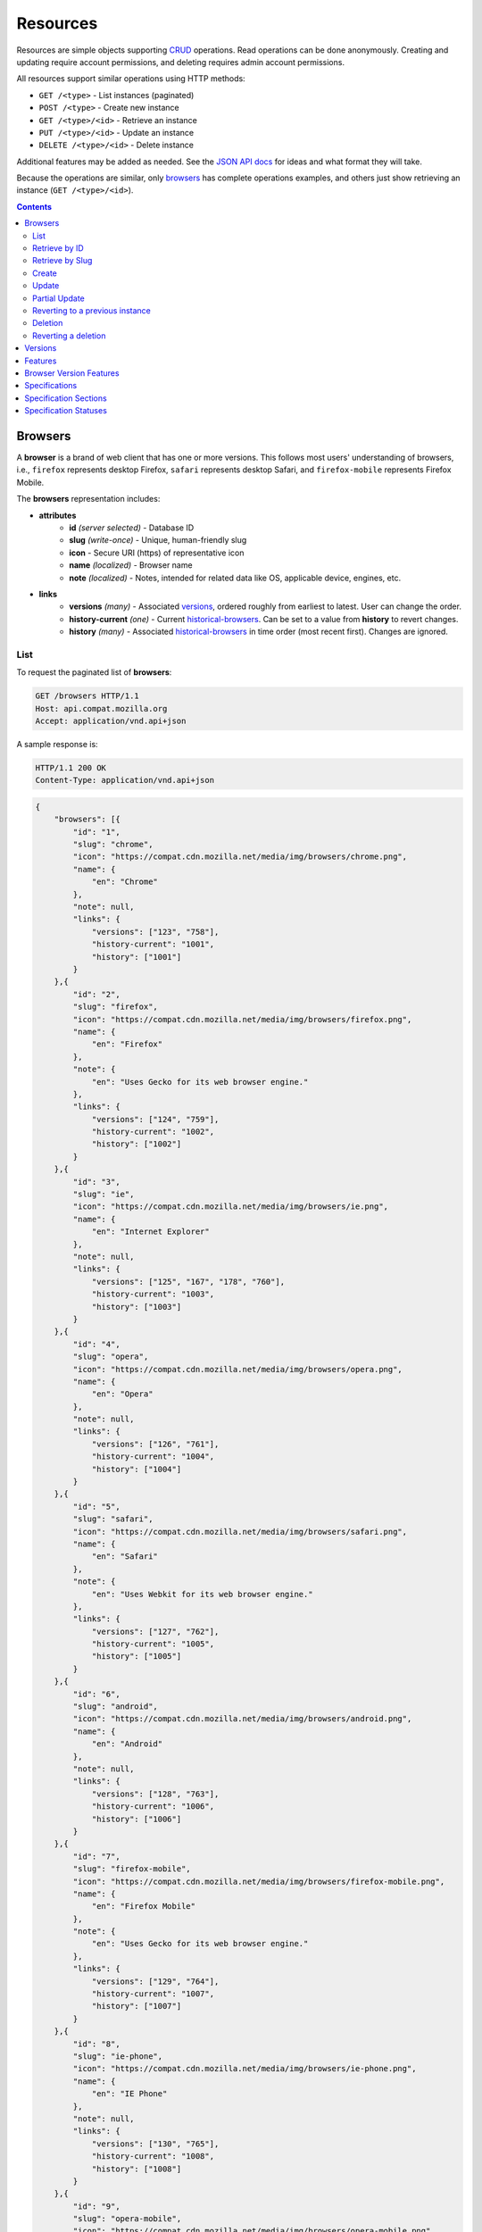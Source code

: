Resources
=========

Resources are simple objects supporting CRUD_ operations.  Read operations can
be done anonymously.  Creating and updating require account permissions, and
deleting requires admin account permissions.

All resources support similar operations using HTTP methods:

* ``GET /<type>`` - List instances (paginated)
* ``POST /<type>`` - Create new instance
* ``GET /<type>/<id>`` - Retrieve an instance
* ``PUT /<type>/<id>`` - Update an instance
* ``DELETE /<type>/<id>`` - Delete instance

Additional features may be added as needed.  See the `JSON API docs`_ for ideas
and what format they will take.

Because the operations are similar, only browsers_ has complete operations
examples, and others just show retrieving an instance (``GET /<type>/<id>``).

.. _CRUD: http://en.wikipedia.org/wiki/Create,_read,_update_and_delete
.. _`JSON API docs`: http://jsonapi.org/format/

.. contents:: 

Browsers
--------

A **browser** is a brand of web client that has one or more versions.  This
follows most users' understanding of browsers, i.e., ``firefox`` represents
desktop Firefox, ``safari`` represents desktop Safari, and ``firefox-mobile``
represents Firefox Mobile.

The **browsers** representation includes:

* **attributes**
    - **id** *(server selected)* - Database ID
    - **slug** *(write-once)* - Unique, human-friendly slug
    - **icon** - Secure URI (https) of representative icon
    - **name** *(localized)* - Browser name
    - **note** *(localized)* - Notes, intended for related data like
      OS, applicable device, engines, etc.
* **links**
    - **versions** *(many)* - Associated versions_, ordered roughly
      from earliest to latest.  User can change the order.
    - **history-current** *(one)* - Current historical-browsers_.  Can be
      set to a value from **history** to revert changes.
    - **history** *(many)* - Associated historical-browsers_ in time order
      (most recent first). Changes are ignored.


List
****

To request the paginated list of **browsers**:

.. code-block:: http

    GET /browsers HTTP/1.1
    Host: api.compat.mozilla.org
    Accept: application/vnd.api+json

A sample response is:

.. code-block:: http

    HTTP/1.1 200 OK
    Content-Type: application/vnd.api+json

.. code-block:: json

    {
        "browsers": [{
            "id": "1",
            "slug": "chrome",
            "icon": "https://compat.cdn.mozilla.net/media/img/browsers/chrome.png",
            "name": {
                "en": "Chrome"
            },
            "note": null,
            "links": {
                "versions": ["123", "758"],
                "history-current": "1001",
                "history": ["1001"]
            }
        },{
            "id": "2",
            "slug": "firefox",
            "icon": "https://compat.cdn.mozilla.net/media/img/browsers/firefox.png",
            "name": {
                "en": "Firefox"
            },
            "note": {
                "en": "Uses Gecko for its web browser engine."
            },
            "links": {
                "versions": ["124", "759"],
                "history-current": "1002",
                "history": ["1002"]
            }
        },{
            "id": "3",
            "slug": "ie",
            "icon": "https://compat.cdn.mozilla.net/media/img/browsers/ie.png",
            "name": {
                "en": "Internet Explorer"
            },
            "note": null,
            "links": {
                "versions": ["125", "167", "178", "760"],
                "history-current": "1003",
                "history": ["1003"]
            }
        },{
            "id": "4",
            "slug": "opera",
            "icon": "https://compat.cdn.mozilla.net/media/img/browsers/opera.png",
            "name": {
                "en": "Opera"
            },
            "note": null,
            "links": {
                "versions": ["126", "761"],
                "history-current": "1004",
                "history": ["1004"]
            }
        },{
            "id": "5",
            "slug": "safari",
            "icon": "https://compat.cdn.mozilla.net/media/img/browsers/safari.png",
            "name": {
                "en": "Safari"
            },
            "note": {
                "en": "Uses Webkit for its web browser engine."
            },
            "links": {
                "versions": ["127", "762"],
                "history-current": "1005",
                "history": ["1005"]
            }
        },{
            "id": "6",
            "slug": "android",
            "icon": "https://compat.cdn.mozilla.net/media/img/browsers/android.png",
            "name": {
                "en": "Android"
            },
            "note": null,
            "links": {
                "versions": ["128", "763"],
                "history-current": "1006",
                "history": ["1006"]
            }
        },{
            "id": "7",
            "slug": "firefox-mobile",
            "icon": "https://compat.cdn.mozilla.net/media/img/browsers/firefox-mobile.png",
            "name": {
                "en": "Firefox Mobile"
            },
            "note": {
                "en": "Uses Gecko for its web browser engine."
            },
            "links": {
                "versions": ["129", "764"],
                "history-current": "1007",
                "history": ["1007"]
            }
        },{
            "id": "8",
            "slug": "ie-phone",
            "icon": "https://compat.cdn.mozilla.net/media/img/browsers/ie-phone.png",
            "name": {
                "en": "IE Phone"
            },
            "note": null,
            "links": {
                "versions": ["130", "765"],
                "history-current": "1008",
                "history": ["1008"]
            }
        },{
            "id": "9",
            "slug": "opera-mobile",
            "icon": "https://compat.cdn.mozilla.net/media/img/browsers/opera-mobile.png",
            "name": {
                "en": "Opera Mobile"
            },
            "note": null,
            "links": {
                "versions": ["131", "767"],
                "history-current": "1009",
                "history": ["1009"]
            }
        },{
            "id": "10",
            "slug": "safari-mobile",
            "icon": "https://compat.cdn.mozilla.net/media/img/browsers/safari-mobile.png",
            "name": {
                "en": "Safari Mobile"
            },
            "note": null,
            "links": {
                "versions": ["132", "768"],
                "history-current": "1010",
                "history": ["1010"]
            }
        }],
        "links": {
            "browsers.versions": {
                "href": "https://api.compat.mozilla.org/versions/{browsers.versions}",
                "type": "versions"
            },
            "browsers.history-current": {
                "href": "https://api.compat.mozilla.org/historical-browsers/{browsers.history-current}",
                "type": "historical-browsers"
            },
            "browsers.history": {
                "href": "https://api.compat.mozilla.org/historical-browsers/{browsers.history}",
                "type": "historical-browsers"
            }
        },
        "meta": {
            "pagination": {
                "browsers": {
                    "prev": null,
                    "next": "https://api.compat.mozilla.org/browsers?page=2&per_page=10",
                    "pages": 2,
                    "per_page": 10,
                    "total": 14,
                }
            }
        }
    }

Retrieve by ID
**************

To request a single **browser**:

.. code-block:: http

    GET /browsers/2 HTTP/1.1
    Host: api.compat.mozilla.org
    Accept: application/vnd.api+json

A sample response is:

.. code-block:: http

    HTTP/1.1 200 OK
    Content-Type: application/vnd.api+json

.. code-block:: json

    {
        "browsers": {
            "id": "2",
            "slug": "firefox",
            "icon": "https://compat.cdn.mozilla.net/media/img/browsers/firefox.png",
            "name": {
                "en": "Firefox"
            },
            "note": {
                "en": "Uses Gecko for its web browser engine."
            },
            "links": {
                "versions": ["124"],
                "history-current": "1002",
                "history": ["1002"]
            }
        },
        "links": {
            "browsers.versions": {
                "href": "https://api.compat.mozilla.org/versions/{browsers.versions}",
                "type": "versions"
            },
            "browsers.history-current": {
                "href": "https://api.compat.mozilla.org/historical-browsers/{browsers.history-current}",
                "type": "historical-browsers"
            },
            "browsers.history": {
                "href": "https://api.compat.mozilla.org/historical-browsers/{browsers.history}",
                "type": "historical-browsers"
            }
        }
    }

Retrieve by Slug
****************

To request a **browser** by slug:

.. code-block:: http

    GET /browsers?slug=firefox HTTP/1.1
    Host: api.compat.mozilla.org
    Accept: application/vnd.api+json

A sample response is:

.. code-block:: http

    HTTP/1.1 200 OK
    Content-Type: application/vnd.api+json

.. code-block:: json

    {
        "browsers": [{
            "id": "2",
            "slug": "firefox",
            "icon": "https://compat.cdn.mozilla.net/media/img/browsers/firefox.png",
            "name": {
                "en": "Firefox"
            },
            "note": {
                "en": "Uses Gecko for its web browser engine."
            },
            "links": {
                "versions": ["124"],
                "history-current": "1002",
                "history": ["1002"]
            }
        }],
        "links": {
            "browsers.versions": {
                "href": "https://api.compat.mozilla.org/versions/{browsers.versions}",
                "type": "versions"
            },
            "browsers.history-current": {
                "href": "https://api.compat.mozilla.org/historical-browsers/{browsers.history-current}",
                "type": "historical-browsers"
            },
            "browsers.history": {
                "href": "https://api.compat.mozilla.org/historical-browsers/{browsers.history}",
                "type": "historical-browsers"
            }
        }
    }

Create
******

Creating **browser** instances require authentication with create privileges.
To create a new **browser** instance, ``POST`` a representation with at least
the required parameters.  Some items (such as the ``id`` attribute and the
``history-current`` link) will be picked by the server, and will be ignored if
included.

Here's an example of creating a **browser** instance:

.. code-block:: http

    POST /browsers HTTP/1.1
    Host: api.compat.mozilla.org
    Accept: application/vnd.api+json
    Authorization: Bearer mF_9.B5f-4.1JqM
    Content-Type: application/vnd.api+json

.. code-block:: json

    {
        "browsers": {
            "slug": "amazon-silk-mobile",
            "name": {
                "en": "Amazon Silk Mobile"
            }
        }
    }

A sample response is:

.. code-block:: http

    HTTP/1.1 201 Created
    Content-Type: application/vnd.api+json
    Location: https://api.compat.mozilla.org/browsers/15

.. code-block:: json

    {
        "browsers": {
            "id": "15",
            "slug": "amazon-silk-mobile",
            "icon": "https://compat.cdn.mozilla.net/media/img/browsers/amazon-silk-mobile.png",
            "name": {
                "en": "Amazon Silk Mobile"
            },
            "note": null,
            "links": {
                "versions": [],
                "history-current": "1027",
                "history": ["1027"]
            }
        },
        "links": {
            "browsers.versions": {
                "href": "https://api.compat.mozilla.org/versions/{browsers.versions}",
                "type": "versions"
            },
            "browsers.history-current": {
                "href": "https://api.compat.mozilla.org/historical-browsers/{browsers.history-current}",
                "type": "historical-browsers"
            },
            "browsers.history": {
                "href": "https://api.compat.mozilla.org/historical-browsers/{browsers.history}",
                "type": "historical-browsers"
            }
        }
    }

This, and other methods that change resources, will create a new changeset_,
and associate the new historical-browsers_ with that changeset_.  To assign to an
existing changeset, add it to the URI:

.. code-block:: http

    POST /browsers?changeset=176 HTTP/1.1
    Host: api.compat.mozilla.org
    Accept: application/vnd.api+json
    Authorization: Bearer mF_9.B5f-4.1JqM
    Content-Type: application/vnd.api+json

.. code-block:: json

    {
        "browsers": {
            "slug": "amazon-silk-mobile",
            "name": {
                "en": "Amazon Silk Mobile"
            }
        }
    }

Update
******

Updating a **browser** instance require authentication with create privileges.
Some items (such as the ``id`` attribute and ``history`` links) can not be
changed, and will be ignored if included.  A successful update will return a
``200 OK``, add a new ID to the ``history`` links list, and update the
``history-current`` link.

To update a **browser**:

.. code-block:: http

    PUT /browsers/3 HTTP/1.1
    Host: api.compat.mozilla.org
    Accept: application/vnd.api+json
    Authorization: Bearer mF_9.B5f-4.1JqM

.. code-block:: json

    {
        "browsers": {
            "id": "3",
            "slug": "ie",
            "icon": "https://compat.cdn.mozilla.net/media/img/browsers/ie.png",
            "name": {
                "en": "IE"
            },
        }
    }

A sample response is:

.. code-block:: http

    HTTP/1.1 200 OK
    Content-Type: application/vnd.api+json

.. code-block:: json

    {
        "browsers": {
            "id": "3",
            "slug": "ie",
            "icon": "https://compat.cdn.mozilla.net/media/img/browsers/ie.png",
            "name": {
                "en": "IE"
            },
            "note": null,
            "links": {
                "versions": ["125", "167", "178"],
                "history-current": "1033",
                "history": ["1033", "1003"]
            }
        },
        "links": {
            "browsers.versions": {
                "href": "https://api.compat.mozilla.org/versions/{browsers.versions}",
                "type": "versions"
            },
            "browsers.history-current": {
                "href": "https://api.compat.mozilla.org/historical-browsers/{browsers.history-current}",
                "type": "historical-browsers"
            },
            "browsers.history": {
                "href": "https://api.compat.mozilla.org/historical-browsers/{browsers.history}",
                "type": "historical-browsers"
            }
        }
    }

Partial Update
**************

An update can just update some fields:

.. code-block:: http

    PUT /browsers/3 HTTP/1.1
    Host: api.compat.mozilla.org
    Accept: application/vnd.api+json
    Authorization: Bearer mF_9.B5f-4.1JqM

.. code-block:: json

    {
        "browsers": {
            "name": {
                "en": "M$ Internet Exploder 💩"
            }
        }
    }

A sample response is:

.. code-block:: http

    HTTP/1.1 200 OK
    Content-Type: application/vnd.api+json

.. code-block:: json

    {
        "browsers": {
            "id": "3",
            "slug": "ie",
            "icon": "https://compat.cdn.mozilla.net/media/img/browsers/ie.png",
            "name": {
                "en": "M$ Internet Exploder 💩"
            },
            "note": null,
            "links": {
                "versions": ["125", "167", "178"],
                "history-current": "1034",
                "history": ["1034", "1033", "1003"]
            }
        },
        "links": {
            "browsers.versions": {
                "href": "https://api.compat.mozilla.org/versions/{browsers.versions}",
                "type": "versions"
            },
            "browsers.history-current": {
                "href": "https://api.compat.mozilla.org/historical-browsers/{browsers.history-current}",
                "type": "historical-browsers"
            },
            "browsers.history": {
                "href": "https://api.compat.mozilla.org/historical-browsers/{browsers.history}",
                "type": "historical-browsers"
            }
        }
    }

To change just the versions_ order:

.. code-block:: http

    PUT /browsers/3 HTTP/1.1
    Host: api.compat.mozilla.org
    Accept: application/vnd.api+json
    Authorization: Bearer mF_9.B5f-4.1JqM

.. code-block:: json

    {
        "browsers": {
            "links": {
                "versions": ["178", "167", "125"]
            }
        }
    }

A sample response is:

.. code-block:: http

    HTTP/1.1 200 OK
    Content-Type: application/vnd.api+json

.. code-block:: json

    {
        "browsers": {
            "id": "3",
            "slug": "ie",
            "icon": "https://compat.cdn.mozilla.net/media/img/browsers/ie.png",
            "name": {
                "en": "M$ Internet Exploder 💩"
            },
            "note": null,
            "links": {
                "versions": ["178", "167", "125"],
                "history-current": "1035",
                "history": ["1035", "1034", "1033", "1003"]
            }
        },
        "links": {
            "browsers.versions": {
                "href": "https://api.compat.mozilla.org/versions/{browsers.versions}",
                "type": "versions"
            },
            "browsers.history-current": {
                "href": "https://api.compat.mozilla.org/historical-browsers/{browsers.history-current}",
                "type": "historical-browsers"
            },
            "browsers.history": {
                "href": "https://api.compat.mozilla.org/historical-browsers/{browsers.history}",
                "type": "historical-browsers"
            }
        }
    }

Reverting to a previous instance
********************************

To revert to an earlier instance, set the ``history-current`` link to a
previous value.  This resets the content and creates a new
historical-browsers_ object:

.. code-block:: http

    PUT /browsers/3 HTTP/1.1
    Host: api.compat.mozilla.org
    Accept: application/vnd.api+json
    Authorization: Bearer mF_9.B5f-4.1JqM

.. code-block:: json

    {
        "browsers": {
            "links": {
                "history-current": "1003"
            }
        }
    }

A sample response is:

.. code-block:: http

    HTTP/1.1 200 OK
    Content-Type: application/vnd.api+json

.. code-block:: json

    {
        "browsers": {
            "id": "3",
            "slug": "ie",
            "icon": "https://compat.cdn.mozilla.net/media/img/browsers/ie.png",
            "name": {
                "en": "Internet Explorer"
            },
            "note": none,
            "links": {
                "versions": ["125", "167", "178"],
                "history-current": "1036",
                "history": ["1036", "1035", "1034", "1033", "1003"]
            }
        },
        "links": {
            "browsers.versions": {
                "href": "https://api.compat.mozilla.org/versions/{browsers.versions}",
                "type": "versions"
            },
            "browsers.history-current": {
                "href": "https://api.compat.mozilla.org/historical-browsers/{browsers.history-current}",
                "type": "historical-browsers"
            },
            "browsers.history": {
                "href": "https://api.compat.mozilla.org/historical-browsers/{browsers.history}",
                "type": "historical-browsers"
            }
        }
    }

Deletion
********

To delete a **browser**:

.. code-block:: http

    DELETE /browsers/2 HTTP/1.1
    Host: api.compat.mozilla.org
    Accept: application/vnd.api+json
    Authorization: Bearer mF_9.B5f-4.1JqM

A successful response has no body:

.. code-block:: http

    HTTP/1.1 204 No Content

Reverting a deletion
********************

To revert a deletion:

.. code-block:: http

    PUT /browsers/2 HTTP/1.1
    Host: api.compat.mozilla.org
    Accept: application/vnd.api+json
    Authorization: Bearer mF_9.B5f-4.1JqM

A sample response is:

.. code-block:: http

    HTTP/1.1 200 OK
    Content-Type: application/vnd.api+json

.. code-block:: json

    {
        "browsers": {
            "id": "2",
            "slug": "firefox",
            "icon": "https://compat.cdn.mozilla.net/media/img/browsers/firefox.png",
            "name": {
                "en": "Firefox"
            },
            "note": null,
            "links": {
                "versions": ["124"],
                "history-current": "1104",
                "history": ["1104", "1103", "1002"]
            }
        },
        "links": {
            "browsers.versions": {
                "href": "https://api.compat.mozilla.org/versions/{browsers.versions}",
                "type": "versions"
            },
            "browsers.history-current": {
                "href": "https://api.compat.mozilla.org/historical-browsers/{browsers.history-current}",
                "type": "historical-browsers"
            },
            "browsers.history": {
                "href": "https://api.compat.mozilla.org/historical-browsers/{browsers.history}",
                "type": "historical-browsers"
            }
        }
    }


Versions
--------

A **version** is a specific release of a Browser.

The **versions** representation includes:

* **attributes**
    - **id** *(server selected)* - Database ID
    - **version** *(write-once)* - Version of browser, or null
      if unknown (for example, to document support for features in early HTML)
    - **release-day** - Day that browser was released in `ISO 8601`_ format, or
      null if unknown.
    - **retirement-day** - Approximate day the browser was "retired" (stopped
      being a current browser), in `ISO 8601`_ format, or null if unknown.
    - **status** - One of
      ``retired`` (old version, no longer the preferred download for any
      platform),
      ``retired-beta`` (old beta version, replaced
      by a new beta or release),
      ``current`` (current version, the preferred download or update for
      users),
      ``beta`` (a release candidate suggested for early adopters or testers),
      ``future`` (a planned future release).
    - **release-notes-uri** *(localized)* - URI of release notes for this
      version, or null if none.
    - **note** *(localized)* - Engine, OS, etc. information, or null
* **links**
    - **browser** - The related **browser**
    - **version-features** *(many)* - Associated **version-features**,
      in ID order.  Changes are ignored; work on the
      **version-features** to add, change, or remove.
    - **history-current** *(one)* - Current **browsers-versions-history**.
      Set to a value from **history** to revert to that version.
    - **history** *(many)* - Associated **historical-versions**, in time
      order (most recent first).  Changes are ignored.

To get a single **version**:

.. code-block:: http

    GET /versions/123 HTTP/1.1
    Host: api.compat.mozilla.org
    Accept: application/vnd.api+json

A sample response is:

.. code-block:: http

    HTTP/1.1 200 OK
    Content-Type: application/vnd.api+json

.. code-block:: json

    {
        "versions": {
            "id": "123",
            "version": "1.0.154",
            "release-day": "2008-12-11",
            "retirement-day": "2009-05-24",
            "status": "retired",
            "release-notes-uri": null,
            "note": null,
            "links": {
                "browser": "1",
                "version-features": ["1125", "1126", "1127", "1128", "1129"],
                "history-current": "567",
                "history": ["567"]
            }
        },
        "links": {
            "versions.browser": {
                "href": "https://api.compat.mozilla.org/browsers/{versions.browser}",
                "type": "browsers"
            },
            "versions.version-features": {
                "href": "https://api.compat.mozilla.org/version-features/{versions.features}",
                "type": "version-features"
            },
            "versions.history-current": {
                "href": "https://api.compat.mozilla.org/historical-versions/{versions.history-current}",
                "type": "historical-versions"
            },
            "versions.history": {
                "href": "https://api.compat.mozilla.org/historical-versions/{versions.history}",
                "type": "historical-versions"
            }
        }
    }

Features
--------
A **feature** is a web technology.  This could be a precise technology, such
as the value ``cover`` for the CSS ``background-size`` property.  It could be
a heirarchical group of related technologies, such as the CSS
``background-size`` property or the set of all CSS properties.  Some features
correspond to a page on MDN_, which will display the list of specifications
and a browser compatability table of the sub-features.

The **features** representation includes:

* **attributes**
    - **id** *(server selected)* - Database ID
    - **slug** *(write-once)* - Unique, human-friendly slug
    - **mdn-path** - The path to the page on MDN that this feature was
      first scraped from.  May be used in UX or for debugging import scripts.
    - **experimental** - True if a feature is considered experimental, such as
      being non-standard or part of an non-ratified spec.
    - **standardized** - True if a feature is described in a standards-track
      spec, regardless of the spec's status.
    - **stable** - True if a feature is considered suitable for production
      websites.
    - **obsolete** - True if a feature should not be used in new development.
    - **name** *(canonical or localized)* - Feature name.  If the name is the
      code used by a developer, then the value is a string, and should be
      wrapped in a ``<code>`` block when displayed.  If the name is a
      description of the feature, then the value is the available
      translations, including at least an ``en`` translation, and may include
      HTML markup.  For example, ``"display"`` and ``"display: none"`` are
      canonical names for the CSS display property and one of the values for
      that property, while ``"Basic support"``,
      ``"<code>none, inline</code> and <code>block</code>"``, and
      ``"CSS Properties"`` are non-canonical names that should be translated.

* **links**
    - **specification-sections** *(many)* - Associated specification-sections_.
      Order can be changed by the user.
    - **version-features** *(many)* - Associated version-features_,
      Order is in ID order, changes are ignored.
    - **parent** *(one or null)* - The feature one level up, or null
      if top-level.  Can be changed by user.
    - **ancestors** *(many)* - The features that form the path to the top of
      the tree, including this one, in bread-crumb order (top to self).  Can
      not be changed by user - set the **parent** instead.
    - **siblings** *(many)* - The features with the same parent, including
      including this one, in display order.  Can be re-ordered by the user.
    - **children** *(many)* - The features that have this feature as parent, in
      display order.  Can be an empty list, for "leaf" features.  Can be
      re-ordered by the user.
    - **descendants** *(many)* - The features in the local tree for this
      feature. including this one, in tree order.  Can not be changed by the
      user - set the **parent** on the child feature instead.
    - **history-current** *(one)* - Current historical-features_.  User can
      set to a valid **history** to revert to that version.
    - **history** *(many)* - Associated historical-features_, in time order
      (most recent first).  Changes are ignored.


To get a specific **feature** (in this case, a leaf feature with a canonical name):

.. code-block:: http

    GET /features/276 HTTP/1.1
    Host: api.compat.mozilla.org
    Accept: application/vnd.api+json

A sample response is:

.. code-block:: http

    HTTP/1.1 200 OK
    Content-Type: application/vnd.api+json

.. code-block:: json

    {
        "features": {
            "id": "276",
            "slug": "css-property-background-size-value-contain",
            "experimental": false,
            "standardized": true,
            "stable": true,
            "obsolete": false,
            "name": "background-size: contain"},
            "links": {
                "specification-sections": ["485"],
                "version-features": ["1125", "1212", "1536"],
                "parent": "173",
                "ancestors": ["2", "12", "173", "276"],
                "siblings": ["275", "276", "277"],
                "children": [],
                "descendants": ["276"],
                "history-current": "456",
                "history": ["456"]
            }
        },
        "links": {
            "features.specification-sections": {
                "href": "https://api.compat.mozilla.org/specification-sections/{features.specification-sections}",
                "type": "specification-sections"
            },
            "feature.parent": {
                "href": "https://api.compat.mozilla.org/features/{feature.parent}",
                "type": "features"
            },
            "features.ancestors": {
                "href": "https://api.compat.mozilla.org/features/{feature.ancestors}",
                "type": "features"
            },
            "features.siblings": {
                "href": "https://api.compat.mozilla.org/features/{feature.siblings}",
                "type": "features"
            },
            "features.children": {
                "href": "https://api.compat.mozilla.org/features/{feature.children}",
                "type": "features"
            },
            "features.descendants": {
                "href": "https://api.compat.mozilla.org/features/{feature.descendants}",
                "type": "features"
            },
            "features.history-current": {
                "href": "https://api.compat.mozilla.org/historical-features/{features.history-current}",
                "type": "historical-features"
            },
            "features.history": {
                "href": "https://api.compat.mozilla.org/historical-features/{features.history}",
                "type": "historical-features"
            }
        }
    }

Here's an example of a branch feature with a translated name (the parent of the
previous example):

.. code-block:: http

    GET /features/173 HTTP/1.1
    Host: api.compat.mozilla.org
    Accept: application/vnd.api+json

A sample response is:

.. code-block:: http

    HTTP/1.1 200 OK
    Content-Type: application/vnd.api+json

.. code-block:: json

    {
        "features": {
            "id": "173",
            "slug": "css-property-background",
            "experimental": false,
            "standardized": true,
            "stable": true,
            "obsolete": false,
            "name": {
                "en": "CSS <code>background</code> property"
            },
            "links": {
                "specification-sections": [],
                "version-features": [],
                "parent": ["12"],
                "ancestors": ["2", "12", "173"]
                "siblings": ["167", "168", "169", "170", "171", "172", "173", "174", "175"],
                "children": ["275", "276", "277"],
                "descendants": ["173", "275", "276", "277"],
                "history-current": "395",
                "history": ["395"]
            }
        },
        "links": {
            "features.specification-sections": {
                "href": "https://api.compat.mozilla.org/specification-sections/{features.specification-sections}",
                "type": "specification-sections"
            },
            "feature.parent": {
                "href": "https://api.compat.mozilla.org/features/{feature.parent}",
                "type": "features"
            },
            "features.ancestors": {
                "href": "https://api.compat.mozilla.org/features/{feature.ancestors}",
                "type": "features"
            },
            "features.siblings": {
                "href": "https://api.compat.mozilla.org/features/{feature.siblings}",
                "type": "features"
            },
            "features.children": {
                "href": "https://api.compat.mozilla.org/features/{feature.children}",
                "type": "features"
            },
            "features.descendants": {
                "href": "https://api.compat.mozilla.org/features/{feature.descendants}",
                "type": "features"
            },
            "features.history-current": {
                "href": "https://api.compat.mozilla.org/historical-features/{features.history-current}",
                "type": "historical-features"
            },
            "features.history": {
                "href": "https://api.compat.mozilla.org/historical-features/{features.history}",
                "type": "historical-features"
            }
        }
    }

Browser Version Features
------------------------

A **version-feature** is an assertion of the feature support for a
particular version of a browser.

The **version-feature** representation includes:

* **attributes**
    - **id** *(server selected)* - Database ID
    - **support** - Assertion of support of the version_ for the
      feature_, one of ``"yes"``, ``"no"``, ``"prefixed"``, ``"partial"``,
      ``"unknown"``, or ``"never"``
    - **prefix** - Prefix needed, if support is "prefixed"
    - **note** *(localized)* - Short note on support, designed for inline
      display, max 20 characters
    - **footnote** *(localized)* - Long note on support, designed for
      display after a compatibility table, MDN wiki format
* **links**
    - **version** *(one)* - The associated version_.  Can
      be changed by the user.
    - **feature** *(one)* - The associated feature_.  Can be changed by
      the user.
    - **history-current** *(one)* - Current
      historical-version-features_.  Can be changed to a valid
      **history** to revert to that version.
    - **history** *(many)* - Associated historical-version-features_
      in time order (most recent first).  Changes are ignored.


To get a single **version-feature**:

.. code-block:: http

    GET /version-features/1123 HTTP/1.1
    Host: api.compat.mozilla.org
    Accept: application/vnd.api+json

A sample response is:

.. code-block:: http

    HTTP/1.1 200 OK
    Content-Type: application/vnd.api+json

.. code-block:: json

    {
        "version-features": {
            "id": "1123",
            "support": "yes",
            "prefix": null,
            "note": null,
            "footnote": null,
            "links": {
                "version": "123",
                "feature": "276",
                "history-current": "2567",
                "history": ["2567"]
            }
        },
        "links": {
            "version-features.version": {
                "href": "https://api.compat.mozilla.org/versions/{version-features.version}",
                "type": "versions"
            },
            "version-features.feature": {
                "href": "https://api.compat.mozilla.org/browsers/{version-features.feature}",
                "type": "features"
            },
            "version-features.history-current": {
                "href": "https://api.compat.mozilla.org/historical-version-features/{version-features.history-current}",
                "type": "historical-version-features"
            },
            "version-features.history": {
                "href": "https://api.compat.mozilla.org/historical-version-features/{version-features.history}",
                "type": "historical-version-features"
            }
        }
    }

Specifications
--------------

A **specification** is a standards document that specifies a web technology.

The **specification** representation includes:

* **attributes**
    - **id** *(server selected)* - Database ID
    - **mdn-key** - The key for the KumaScript macros SpecName_ and Spec2_
      used as a data source.
    - **name** *(localized)* - Specification name
    - **uri** *(localized)* - Specification URI, without subpath and anchor
* **links**
    - **specification-sections** *(many)* - Associated specification-sections_.
      The order can be changed by the user.
    - **specification-status** *(one)* - Associated specification-status_.
      Can be changed by the user.

To get a single **specification**:

.. code-block:: http

    GET /specifications/273 HTTP/1.1
    Host: api.compat.mozilla.org
    Accept: application/vn.api+json

A sample response is:

.. code-block:: http

    HTTP/1.1 200 OK
    Content-Type: application/vnd.api+json

.. code-block:: json

    {
        "specifications": {
            "id": "273",
            "mdn-key": "CSS1",
            "name": {
                "en": "Cascading Style Sheets, level 1",
                "fr": "Les feuilles de style en cascade, niveau 1"
            },
            "uri": {
                "en": "http://www.w3.org/TR/CSS1/",
                "fr": "http://www.yoyodesign.org/doc/w3c/css1/index.html"
            },
            "links": {
                "specification-sections": ["792", "793"]
                "specification-status": "23"
            }
        },
        "links": {
            "specifications.specification-sections": {
                "href": "https://api.compat.mozilla.org/specification-sections/{specifications.specification-sections}",
                "type": "specification-sections"
            },
            "specifications.specification-status": {
                "href": "https://api.compat.mozilla.org/specification-statuses/{specifications.specification-status}",
                "type": "specification-statuses"
            }
        }
    }

Specification Sections
----------------------

A **specification-section** refers to a specific area of a specification_
document.

The **specification-section** representation includes:

* **attributes**
    - **id** *(server selected)* - Database ID
    - **name** *(localized)* - Section name
    - **subpath** *(localized)* - A subpage (possibly with an #anchor) to get
      to the subsection in the doc.  Can be empty string.
    - **note** *(localized)* - Notes for this section
* **links**
    - **specification** *(one)* - The specification_.  Can be changed by
      the user.
    - **features** *(many)* - The associated features_.  In ID order,
      changes are ignored.

To get a single **specification-section**:

.. code-block:: http

    GET /specification-sections/792 HTTP/1.1
    Host: api.compat.mozilla.org
    Accept: application/vn.api+json

A sample response is:

.. code-block:: http

    HTTP/1.1 200 OK
    Content-Type: application/vnd.api+json

.. code-block:: json

    {
        "specification-sections": {
            "id": "792",
            "name": {
                "en": "'display'"
            },
            "subpath": {
                "en": "#display"
            },
            "note": {
                "en": "Basic values: <code>none<\/code>, <code>block<\/code>, <code>inline<\/code>, and <code>list-item<\/code>."
            },
            "links": {
                "specification": "273",
                "features": ["275", "276", "277"],
            }
        },
        "links": {
            "specification-sections.specification": {
                "href": "https://api.compat.mozilla.org/specifications/{specification-sections.specification}",
                "type": "specifications"
            },
            "specification-sections.features": {
                "href": "https://api.compat.mozilla.org/specification-sections/{specification-sections.features}",
                "type": "features"
            }
        }
    }

Specification Statuses
----------------------

A **specification-status** refers to the status of a specification_
document.

The **specification-status** representation includes:

* **attributes**
    - **id** *(server selected)* - Database ID
    - **mdn-key** - The value for this status in the KumaScript macro Spec2_
    - **name** *(localized)* - Status name
* **links**
    - **specifications** *(many)* - Associated specifications_.  In ID order,
      changes are ignored.

To get a single **specification-status**:

.. code-block:: http

    GET /specification-statuses/49 HTTP/1.1
    Host: api.compat.mozilla.org
    Accept: application/vn.api+json

A sample response is:

.. code-block:: http

    HTTP/1.1 200 OK
    Content-Type: application/vnd.api+json

.. code-block:: json

    {
        "specification-statuses": {
            "id": "49",
            "mdn-key": "REC",
            "name": {
                "en": "Recommendation",
                "jp": "勧告"
            },
            "links": {
                "specifications": ["84", "85", "272", "273", "274", "576"]
            }
        },
        "links": {
            "specification-statuses.specifications": {
                "href": "https://api.compat.mozilla.org/specifications/{specification-statuses.specifications}",
                "type": "specifications"
            }
        }
    }

.. _version-features: `Browser Version Features`_
.. _version: `Versions`_
.. _feature: Features_
.. _specification: Specifications_
.. _specification-sections: `Specification Sections`_
.. _specification-status: `Specification Statuses`_

.. _changeset: change-control.html#changesets

.. _historical-browsers: history.html#historical-browsers
.. _historical-version-features: history.html#historical-version-features
.. _historical-features: history.html#historical-features

.. _non-linguistic: http://www.w3.org/International/questions/qa-no-language#nonlinguistic
.. _`ISO 8601`: http://en.wikipedia.org/wiki/ISO_8601
.. _MDN: https://developer.mozilla.org
.. _SpecName: https://developer.mozilla.org/en-US/docs/Template:SpecName
.. _Spec2: https://developer.mozilla.org/en-US/docs/Template:Spec2

